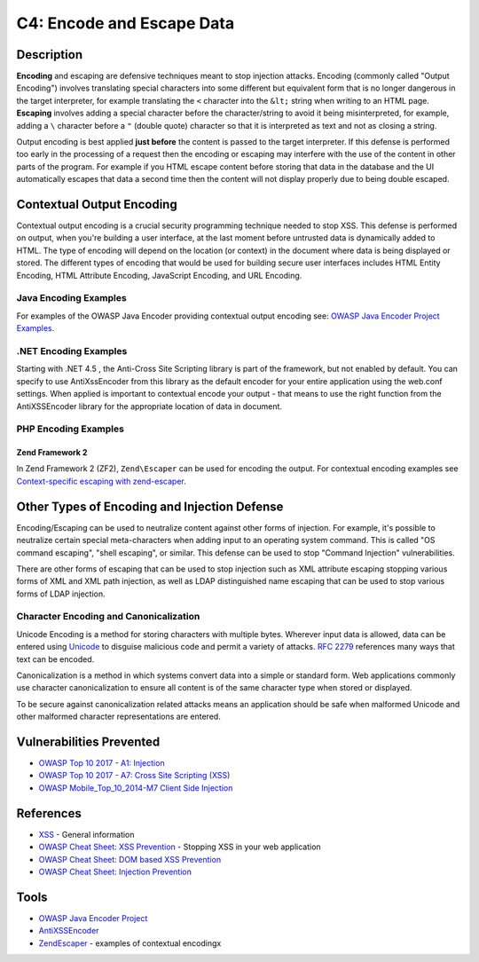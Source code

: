 C4: Encode and Escape Data
==========================

Description
-----------

**Encoding** and escaping are defensive techniques meant to stop injection attacks. Encoding (commonly called "Output Encoding") involves translating special characters into some different but equivalent form that is no longer dangerous in the target interpreter, for example translating the ``<`` character into the ``&lt;`` string when writing to an HTML page. **Escaping** involves adding a special character before the character/string to avoid it being misinterpreted, for example, adding a ``\`` character before a ``"`` (double quote) character so that it is interpreted as text and not as closing a string.

Output encoding is best applied **just before** the content is passed to the target interpreter. If this defense is performed too early in the processing of a request then the encoding or escaping may interfere with the use of the content in other parts of the program. For example if you HTML escape content before storing that data in the database and the UI automatically escapes that data a second time then the content will not display properly due to being double escaped.

Contextual Output Encoding
--------------------------

Contextual output encoding is a crucial security programming technique needed to stop XSS. This defense is performed on output, when you're building a user interface, at the last moment before untrusted data is dynamically added to HTML. The type of encoding will depend on the location (or context) in the document where data is being displayed or stored. The different types of encoding that would be used for building secure user interfaces includes HTML Entity Encoding, HTML Attribute Encoding, JavaScript Encoding, and URL Encoding.

Java Encoding Examples
~~~~~~~~~~~~~~~~~~~~~~~

For examples of the OWASP Java Encoder providing contextual output encoding see: `OWASP Java Encoder Project Examples <https://www.owasp.org/index.php/OWASP_Java_Encoder_Project#tab=Use_the_Java_Encoder_Project>`_.


.NET Encoding Examples
~~~~~~~~~~~~~~~~~~~~~~~

Starting with .NET 4.5 , the Anti-Cross Site Scripting library is part of the framework, but not enabled by default. You can specify to use AntiXssEncoder from this library as the default encoder for your entire application using the web.conf settings. When applied is important to contextual encode your output - that means to use the right function from the AntiXSSEncoder library for the appropriate location of data in document.

PHP Encoding Examples
~~~~~~~~~~~~~~~~~~~~~~

Zend Framework 2
""""""""""""""""

In Zend Framework 2 (ZF2), ``Zend\Escaper`` can be used for encoding the output. For contextual encoding examples see `Context-specific escaping with zend-escaper <https://framework.zend.com/blog/2017-05-16-zend-escaper.html>`_.

Other Types of Encoding and Injection Defense
----------------------------------------------

Encoding/Escaping can be used to neutralize content against other forms of injection. For example, it's possible to neutralize certain special meta-characters when adding input to an operating system command. This is called "OS command escaping", "shell escaping", or similar. This defense can be used to stop "Command Injection" vulnerabilities.

There are other forms of escaping that can be used to stop injection such as XML attribute escaping stopping various forms of XML and XML path injection, as well as LDAP distinguished name escaping that can be used to stop various forms of LDAP injection.

Character Encoding and Canonicalization
~~~~~~~~~~~~~~~~~~~~~~~~~~~~~~~~~~~~~~~

Unicode Encoding is a method for storing characters with multiple bytes. Wherever input data is allowed, data can be entered using `Unicode <https://www.owasp.org/index.php/Unicode_Encoding>`_ to disguise malicious code and permit a variety of attacks. `RFC 2279 <https://tools.ietf.org/html/rfc2279>`_ references many ways that text can be encoded.

Canonicalization is a method in which systems convert data into a simple or standard form.  Web applications commonly use character canonicalization to ensure all content is of the same character type when stored or displayed.

To be secure against canonicalization related attacks means an application should be safe when malformed Unicode and other malformed character representations are entered.


Vulnerabilities Prevented
--------------------------

* `OWASP Top 10 2017 - A1: Injection <https://www.owasp.org/index.php/Top_10-2017_A1-Injection>`_
* `OWASP Top 10 2017 - A7: Cross Site Scripting (XSS) <https://www.owasp.org/index.php/Top_10-2017_A7-Cross-Site_Scripting_(XSS)>`_
* `OWASP Mobile_Top_10_2014-M7 Client Side Injection <https://www.owasp.org/index.php/Mobile_Top_10_2014-M7>`_

References
----------

* `XSS <https://www.owasp.org/index.php/Cross-site_Scripting_(XSS)>`_ - General information
* `OWASP Cheat Sheet: XSS Prevention <https://www.owasp.org/index.php/XSS_(Cross_Site_Scripting)_Prevention_Cheat_Sheet>`_ - Stopping XSS in your web application
* `OWASP Cheat Sheet: DOM based XSS Prevention <https://www.owasp.org/index.php/DOM_based_XSS_Prevention_Cheat_Sheet>`_
* `OWASP Cheat Sheet: Injection Prevention <https://www.owasp.org/index.php/Injection_Prevention_Cheat_Sheet>`_

Tools
-----

* `OWASP Java Encoder Project <https://www.owasp.org/index.php/OWASP_Java_Encoder_Project>`_
* `AntiXSSEncoder <https://docs.microsoft.com/en-us/dotnet/api/system.web.security.antixss.antixssencoder?redirectedfrom=MSDN&view=netframework-4.7.2>`_
* `Zend\Escaper <https://framework.zend.com/blog/2017-05-16-zend-escaper.html>`_ - examples of contextual encodingx
